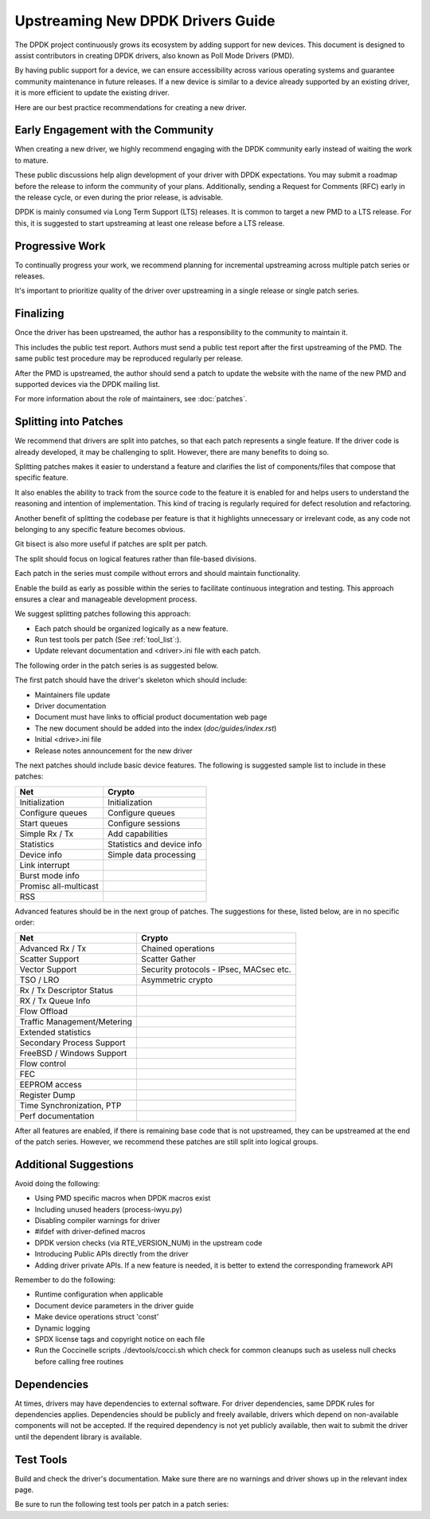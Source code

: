 .. SPDX-License-Identifier: BSD-3-Clause
   Copyright 2024 The DPDK contributors


Upstreaming New DPDK Drivers Guide
==================================

The DPDK project continuously grows its ecosystem by adding support for new devices.
This document is designed to assist contributors in creating DPDK
drivers, also known as Poll Mode Drivers (PMD).

By having public support for a device, we can ensure accessibility across various
operating systems and guarantee community maintenance in future releases.
If a new device is similar to a device already supported by an existing driver,
it is more efficient to update the existing driver.

Here are our best practice recommendations for creating a new driver.


Early Engagement with the Community
-----------------------------------

When creating a new driver, we highly recommend engaging with the DPDK
community early instead of waiting the work to mature.

These public discussions help align development of your driver with DPDK expectations.
You may submit a roadmap before the release to inform the community of
your plans. Additionally, sending a Request for Comments (RFC) early in
the release cycle, or even during the prior release, is advisable.

DPDK is mainly consumed via Long Term Support (LTS) releases.
It is common to target a new PMD to a LTS release. For this, it is
suggested to start upstreaming at least one release before a LTS release.


Progressive Work
----------------

To continually progress your work, we recommend planning for incremental
upstreaming across multiple patch series or releases.

It's important to prioritize quality of the driver over upstreaming
in a single release or single patch series.


Finalizing
----------

Once the driver has been upstreamed, the author has
a responsibility to the community to maintain it.

This includes the public test report. Authors must send a public
test report after the first upstreaming of the PMD. The same
public test procedure may be reproduced regularly per release.

After the PMD is upstreamed, the author should send a patch
to update the website with the name of the new PMD and supported devices
via the DPDK mailing list.

For more information about the role of maintainers, see :doc:`patches`.


Splitting into Patches
----------------------

We recommend that drivers are split into patches, so that each patch represents
a single feature. If the driver code is already developed, it may be challenging
to split. However, there are many benefits to doing so.

Splitting patches makes it easier to understand a feature and clarifies the
list of components/files that compose that specific feature.

It also enables the ability to track from the source code to the feature
it is enabled for and helps users to understand the reasoning and intention
of implementation. This kind of tracing is regularly required
for defect resolution and refactoring.

Another benefit of splitting the codebase per feature is that it highlights
unnecessary or irrelevant code, as any code not belonging to any specific
feature becomes obvious.

Git bisect is also more useful if patches are split per patch.

The split should focus on logical features
rather than file-based divisions.

Each patch in the series must compile without errors
and should maintain functionality.

Enable the build as early as possible within the series
to facilitate continuous integration and testing.
This approach ensures a clear and manageable development process.

We suggest splitting patches following this approach:

* Each patch should be organized logically as a new feature.
* Run test tools per patch (See :ref:`tool_list`:).
* Update relevant documentation and <driver>.ini file with each patch.


The following order in the patch series is as suggested below.

The first patch should have the driver's skeleton which should include:

* Maintainers file update
* Driver documentation
* Document must have links to official product documentation web page
* The new document should be added into the index (`doc/guides/index.rst`)
* Initial <drive>.ini file
* Release notes announcement for the new driver


The next patches should include basic device features.
The following is suggested sample list to include in these patches:

=======================   ========================
Net                       Crypto
=======================   ========================
Initialization            Initialization
Configure queues          Configure queues
Start queues              Configure sessions
Simple Rx / Tx            Add capabilities
Statistics                Statistics and device info
Device info               Simple data processing
Link interrupt
Burst mode info
Promisc all-multicast
RSS
=======================   ========================


Advanced features should be in the next group of patches.
The suggestions for these, listed below, are in no specific order:

=============================   =======================================
Net                             Crypto
=============================   =======================================
Advanced Rx / Tx                Chained operations
Scatter Support                 Scatter Gather
Vector Support                  Security protocols - IPsec, MACsec etc.
TSO / LRO                       Asymmetric crypto
Rx / Tx Descriptor Status
RX / Tx Queue Info
Flow Offload
Traffic Management/Metering
Extended statistics
Secondary Process Support
FreeBSD / Windows Support
Flow control
FEC
EEPROM access
Register Dump
Time Synchronization, PTP
Perf documentation
=============================   =======================================


After all features are enabled, if there is remaining base code that
is not upstreamed, they can be upstreamed at the end of the patch series.
However, we recommend these patches are still split into logical groups.


Additional Suggestions
----------------------

Avoid doing the following:

* Using PMD specific macros when DPDK macros exist
* Including unused headers (process-iwyu.py)
* Disabling compiler warnings for driver
* #ifdef with driver-defined macros
* DPDK version checks (via RTE_VERSION_NUM) in the upstream code
* Introducing Public APIs directly from the driver
* Adding driver private APIs. If a new feature is needed, it is
  better to extend the corresponding framework API

Remember to do the following:

* Runtime configuration when applicable
* Document device parameters in the driver guide
* Make device operations struct 'const'
* Dynamic logging
* SPDX license tags and copyright notice on each file
* Run the Coccinelle scripts ./devtools/cocci.sh which check for common cleanups
  such as useless null checks before calling free routines


Dependencies
------------

At times, drivers may have dependencies to external software.
For driver dependencies, same DPDK rules for dependencies applies.
Dependencies should be publicly and freely available,
drivers which depend on non-available components will not be accepted.
If the required dependency is not yet publicly available, then wait to submit
the driver until the dependent library is available.


.. _tool_list:

Test Tools
----------

Build and check the driver's documentation. Make sure there are no
warnings and driver shows up in the relevant index page.

Be sure to run the following test tools per patch in a patch series:
